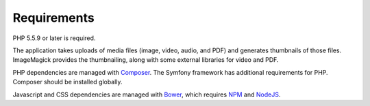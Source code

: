 .. _requirements:

Requirements
============

PHP 5.5.9 or later is required.

The application takes uploads of media files (image, video, audio, and
PDF) and generates thumbnails of those files. ImageMagick provides the
thumbnailing, along with some external libraries for video and PDF.

PHP dependencies are managed with `Composer`_. The Symfony framework has 
additional requirements for PHP. Composer should be installed globally.

Javascript and CSS dependencies are managed with `Bower`_, which requires
`NPM`_ and `NodeJS`_.

.. _MySQL: https://www.mysql.com/downloads/
.. _MariaDB: https://mariadb.org/
.. _Composer: https://getcomposer.org/
.. _Bower: https://bower.io/
.. _NPM: https://www.npmjs.com/
.. _NodeJS: https://nodejs.org/en/
